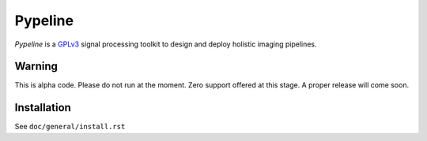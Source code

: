 .. ############################################################################
.. README.rst
.. ==========
.. Author : Imaging of Things Team (IBM ZRL)
.. ############################################################################

########
Pypeline
########
*Pypeline* is a `GPLv3 <https://www.gnu.org/licenses/gpl-3.0.en.html>`_
signal processing toolkit to design and deploy holistic imaging pipelines.


Warning
-------

This is alpha code.
Please do not run at the moment.
Zero support offered at this stage.
A proper release will come soon.

Installation
------------
See ``doc/general/install.rst``
